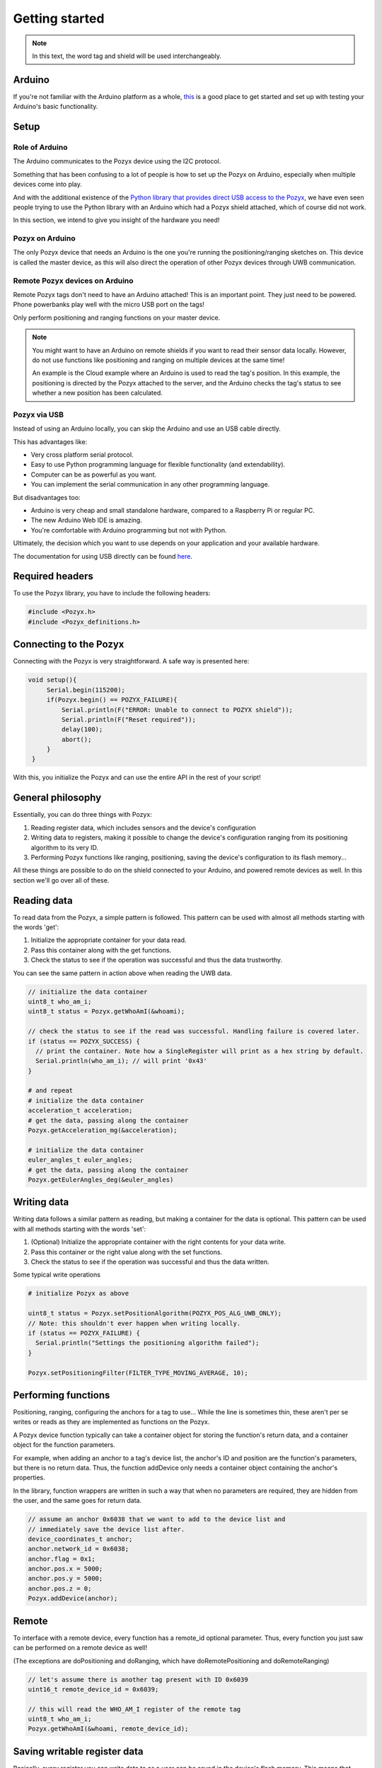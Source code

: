 Getting started
---------------

.. note::

    In this text, the word tag and shield will be used interchangeably.

Arduino
~~~~~~~~~~~~~~~~~~~~~~~~

If you're not familiar with the Arduino platform as a whole, `this <https://www.arduino.cc/en/Guide/HomePage>`_ is a good place to get started and set up with testing your Arduino's basic functionality.


Setup
~~~~

Role of Arduino
_______________

The Arduino communicates to the Pozyx device using the I2C protocol. 

Something that has been confusing to a lot of people is how to set up the Pozyx on Arduino, especially
when multiple devices come into play.

And with the additional existence of the `Python library that provides direct USB access to the Pozyx <pypozyx.rtfd.io>`_,
we have even seen people trying to use the Python library with an Arduino which had a
Pozyx shield attached, which of course did not work.

In this section, we intend to give you insight of the hardware you need!

Pozyx on Arduino
________________

The only Pozyx device that needs an Arduino is the one you're running the positioning/ranging sketches on.
This device is called the master device, as this will also direct the operation of other Pozyx devices through
UWB communication.

Remote Pozyx devices on Arduino
_______________________________

Remote Pozyx tags don't need to have an Arduino attached! This is an important point. They just need to be powered.
Phone powerbanks play well with the micro USB port on the tags!

Only perform positioning and ranging functions on your master device.

.. note::

    You might want to have an Arduino on remote shields if you want to read their sensor data locally.
    However, do not use functions like positioning and ranging on multiple devices at the same time!

    An example is the Cloud example where an Arduino is used to read the tag's position. 
    In this example, the positioning is directed by the Pozyx attached to the server, and the Arduino
    checks the tag's status to see whether a new position has been calculated.

Pozyx via USB
_______________

Instead of using an Arduino locally, you can skip the Arduino and use an USB cable directly.

This has advantages like:

* Very cross platform serial protocol.
* Easy to use Python programming language for flexible functionality (and extendability).
* Computer can be as powerful as you want.
* You can implement the serial communication in any other programming language.

But disadvantages too:

* Arduino is very cheap and small standalone hardware, compared to a Raspberry Pi or regular PC.
* The new Arduino Web IDE is amazing.
* You're comfortable with Arduino programming but not with Python.

Ultimately, the decision which you want to use depends on your application and your
available hardware.

The documentation for using USB directly can be found `here <pypozyx.rtfd.io>`_.

Required headers
~~~~~~~~~~~~~~~~

To use the Pozyx library, you have to include the following headers:

.. code-block:: cpp

    #include <Pozyx.h>
    #include <Pozyx_definitions.h>


Connecting to the Pozyx
~~~~~~~~~~~~~~~~~~~~~~~

Connecting with the Pozyx is very straightforward. A safe way is presented here:

.. code-block:: cpp

   void setup(){
        Serial.begin(115200);
        if(Pozyx.begin() == POZYX_FAILURE){
            Serial.println(F("ERROR: Unable to connect to POZYX shield"));
            Serial.println(F("Reset required"));
            delay(100);
            abort();
        }
    }

With this, you initialize the Pozyx and can use the entire API in the rest of your script!

General philosophy
~~~~~~~~~~~~~~~~~~

Essentially, you can do three things with Pozyx:

1. Reading register data, which includes sensors and the device's configuration
2. Writing data to registers, making it possible to change the device's configuration ranging from its positioning algorithm to its very ID.
3. Performing Pozyx functions like ranging, positioning, saving the device's configuration to its flash memory...

All these things are possible to do on the shield connected to your Arduino, and powered remote devices as well. In this section we'll go over all of these.

Reading data
~~~~~~~~~~~~

To read data from the Pozyx, a simple pattern is followed. This pattern can be used with almost all methods starting with the words 'get':

1. Initialize the appropriate container for your data read.
2. Pass this container along with the get functions.
3. Check the status to see if the operation was successful and thus the data trustworthy.

You can see the same pattern in action above when reading the UWB data.

.. TODO An overview of all data containers, their usage and their particularities can be found here:

.. TODO also mention that they all have human readable __str__ conversions

.. code-block:: cpp

    // initialize the data container
    uint8_t who_am_i;
    uint8_t status = Pozyx.getWhoAmI(&whoami);

    // check the status to see if the read was successful. Handling failure is covered later.
    if (status == POZYX_SUCCESS) {
      // print the container. Note how a SingleRegister will print as a hex string by default.
      Serial.println(who_am_i); // will print '0x43'
    }

    # and repeat
    # initialize the data container
    acceleration_t acceleration;
    # get the data, passing along the container
    Pozyx.getAcceleration_mg(&acceleration);

    # initialize the data container
    euler_angles_t euler_angles;
    # get the data, passing along the container
    Pozyx.getEulerAngles_deg(&euler_angles)


Writing data
~~~~~~~~~~~~

Writing data follows a similar pattern as reading, but making a container for the data is optional. This pattern can be used with all methods starting with the words 'set':

1. (Optional) Initialize the appropriate container with the right contents for your data write.
2. Pass this container or the right value along with the set functions.
3. Check the status to see if the operation was successful and thus the data written.

Some typical write operations

.. code-block:: cpp

   # initialize Pozyx as above

   uint8_t status = Pozyx.setPositionAlgorithm(POZYX_POS_ALG_UWB_ONLY);
   // Note: this shouldn't ever happen when writing locally.
   if (status == POZYX_FAILURE) {
     Serial.println("Settings the positioning algorithm failed");
   }

   Pozyx.setPositioningFilter(FILTER_TYPE_MOVING_AVERAGE, 10);


Performing functions
~~~~~~~~~~~~~~~~~~~~

Positioning, ranging, configuring the anchors for a tag to use... While the line is sometimes thin,
these aren't per se writes or reads as they are implemented as functions on the Pozyx.

A Pozyx device function typically can take a container object for storing the function's
return data, and a container object for the function parameters.

For example, when adding an anchor to a tag's device list, the anchor's ID and position
are the function's parameters, but there is no return data. Thus, the function addDevice
only needs a container object containing the anchor's properties.

In the library, function wrappers are written in such a way that when no parameters are
required, they are hidden from the user, and the same goes for return data.

.. code-block:: cpp

    // assume an anchor 0x6038 that we want to add to the device list and
    // immediately save the device list after.
    device_coordinates_t anchor;
    anchor.network_id = 0x6038;
    anchor.flag = 0x1;
    anchor.pos.x = 5000;
    anchor.pos.y = 5000;
    anchor.pos.z = 0;
    Pozyx.addDevice(anchor);

.. TODO find better example than positioning since that's a lie

Remote
~~~~~~

To interface with a remote device, every function has a remote_id optional parameter. Thus, every function you just saw can be performed on a remote device as well!

(The exceptions are doPositioning and doRanging, which have doRemotePositioning and doRemoteRanging)

.. code-block:: cpp

    // let's assume there is another tag present with ID 0x6039
    uint16_t remote_device_id = 0x6039;

    // this will read the WHO_AM_I register of the remote tag
    uint8_t who_am_i;
    Pozyx.getWhoAmI(&whoami, remote_device_id);


Saving writable register data
~~~~~~~~~~~~~~~~~~~~~~~~~~~~~

Basically, every register you can write data to as a user can be saved in the device's flash memory. This means that when the device is powered on, its configuration will remain. Otherwise, the device will use its default values again.

.. TODO add default values for registers so that users know what to expect.

This is useful for multiple things:

* Saving the UWB settings so all your devices remain on the same UWB settings.
* Saving the anchors the tag uses for positioning. This means that after a reset, the tag can resume positioning immediately and doesn't need to be reconfigured!
* Saving positioning algorithm, dimension, filter... you'll never lose your favorite settings when the device shuts down.

There are various helpers in the library to help you save the settings you prefer, not requiring you to look up the relevant registers.

.. 
    .. code-block:: python
        # Saves the positioning settings
        pozyx.savePositioningSettings()
        # Saves the device list used for positioning
        pozyx.saveNetwork()
        # Saves the device's UWB settings
        pozyx.saveUWBSettings()


Finding out the error
~~~~~~~~~~~~~~~~~~~~~

Pozyx functions typically return a status to indicate the success of the function. This is useful to indicate failure especially. When things go wrong, it's advised to read the error as well.

A code snippet shows how this is typically done

.. 
    .. code-block:: python
        from pypozyx import PozyxSerial, get_first_pozyx_serial_port, POZYX_SUCCESS, SingleRegister
        # initialize Pozyx as above
        if pozyx.saveUWBSettings() != POZYX_SUCCESS:
            # this is one way which retrieves the error code
            error_code = SingleRegister()
            pozyx.getErrorCode(error_code)
            print('Pozyx error code: %s' % error_code)
            # the other method returns a descriptive string
            print(pozyx.getSystemError())
